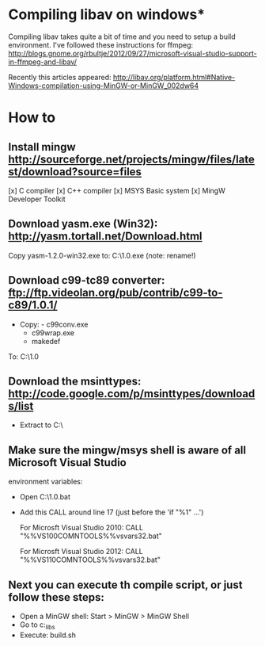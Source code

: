 * Compiling libav on windows*
  Compiling libav takes quite a bit of time and you need to setup a build 
  environment. I've followed these instructions for ffmpeg: 
  http://blogs.gnome.org/rbultje/2012/09/27/microsoft-visual-studio-support-in-ffmpeg-and-libav/
  
  Recently this articles appeared:
  http://libav.org/platform.html#Native-Windows-compilation-using-MinGW-or-MinGW_002dw64

* How to
** Install mingw http://sourceforge.net/projects/mingw/files/latest/download?source=files
   [x] C compiler
   [x] C++ compiler
   [x] MSYS Basic system
   [x] MingW Developer Toolkit

** Download yasm.exe (Win32): http://yasm.tortall.net/Download.html 
   Copy yasm-1.2.0-win32.exe to: C:\MinGW\msys\1.0\bin\yasm.exe  (note: rename!)

** Download c99-tc89 converter:  ftp://ftp.videolan.org/pub/contrib/c99-to-c89/1.0.1/
   - Copy: - c99conv.exe 
            - c99wrap.exe
            - makedef
   To: C:\MinGW\msys\1.0\bin

** Download the msinttypes: http://code.google.com/p/msinttypes/downloads/list
   - Extract to C:\msinttypes\
  
** Make sure the mingw/msys shell is aware of all Microsoft Visual Studio 
   environment variables:
    - Open C:\MinGW\msys\1.0\bin\msys.bat 
    - Add this CALL around line 17 (just before the 'if "%1" ...')

       For Microsft Visual Studio 2010: 
       CALL "%%VS100COMNTOOLS%%vsvars32.bat"  

       For Microsft Visual Studio 2012:
       CALL "%%VS110COMNTOOLS%%vsvars32.bat"  
 
** Next you can execute th compile script, or just follow these steps:
   - Open a MinGW shell: Start > MinGW > MinGW Shell
   - Go to c:\roxlu_libs\scripts\mingw\libav
   - Execute: build.sh

#   - Assuming your compiler is found, continue by downloading the git version of 
# 
#       lib av into a tmp dir:
#       $ cd 
#       $ cd Downloads
#       $ mkdir libav_compile && cd libav_compile
#       $ git clone git://git.libav.org/libav.git
#       $ cd libav 
#       $ ./configure --toolchain=msvc --arch=i686 --extra-cflags="-I/c/msinttypes/"
#       $ make
#       
#       NOTE: if you want to create DLL files, use:
#       $ ./configure --toolchain=msvc --arch=i686 --enable-shared --extra-cflags="-I/c/msinttypes/"
#  
#    - Once everything is compiled you can get the static libraries or dynamic libraries
#      from e.g libutil/libavutil.a, libswscale/libswscale.a


